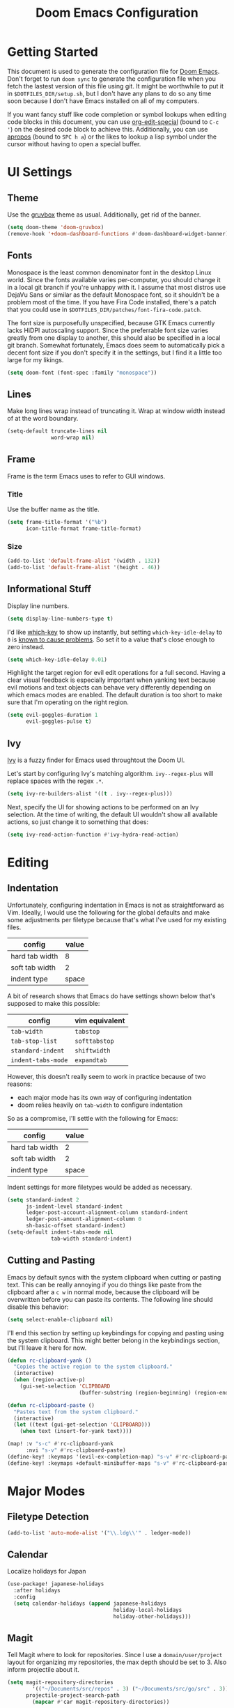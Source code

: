 #+TITLE: Doom Emacs Configuration

* Getting Started
This document is used to generate the configuration file for [[https://github.com/hlissner/doom-emacs][Doom Emacs]]. Don't
forget to run ~doom sync~ to generate the configuration file when you fetch
the lastest version of this file using git. It might be worthwhile to put it in
=$DOTFILES_DIR/setup.sh=, but I don't have any plans to do so any time soon
because I don't have Emacs installed on all of my computers.

If you want fancy stuff like code completion or symbol lookups when editing code
blocks in this document, you can use [[help:org-edit-special][org-edit-special]] (bound to =C-c '=) on the
desired code block to achieve this. Additionally, you can use [[help:apropos][apropos]] (bound to
=SPC h a=) or the likes to lookup a lisp symbol under the cursor without having
to open a special buffer.
* UI Settings
** Theme
Use the [[https://github.com/morhetz/gruvbox][gruvbox]] theme as usual. Additionally, get rid of the banner.

#+BEGIN_SRC emacs-lisp
(setq doom-theme 'doom-gruvbox)
(remove-hook '+doom-dashboard-functions #'doom-dashboard-widget-banner)
#+END_SRC
** Fonts
Monospace is the least common denominator font in the desktop Linux world. Since
the fonts available varies per-computer, you should change it in a local git
branch if you're unhappy with it. I assume that most distros use DejaVu Sans or
similar as the default Monospace font, so it shouldn't be a problem most of the
time. If you have Fira Code installed, there's a patch that you could use in
=$DOTFILES_DIR/patches/font-fira-code.patch=.

The font size is purposefully unspecified, because GTK Emacs currently lacks
HiDPI autoscaling support. Since the preferrable font size varies greatly from
one display to another, this should also be specified in a local git branch.
Somewhat fortunately, Emacs does seem to automatically pick a decent font size
if you don't specify it in the settings, but I find it a little too large for my
likings.

#+BEGIN_SRC emacs-lisp
(setq doom-font (font-spec :family "monospace"))
#+END_SRC
** Lines
Make long lines wrap instead of truncating it. Wrap at window width instead
of at the word boundary.

#+begin_src emacs-lisp
(setq-default truncate-lines nil
              word-wrap nil)
#+end_src
** Frame
Frame is the term Emacs uses to refer to GUI windows.
*** Title
Use the buffer name as the title.

#+BEGIN_SRC emacs-lisp
(setq frame-title-format '("%b")
      icon-title-format frame-title-format)
#+END_SRC
*** Size
#+BEGIN_SRC emacs-lisp
(add-to-list 'default-frame-alist '(width . 132))
(add-to-list 'default-frame-alist '(height . 46))
#+END_SRC
** Informational Stuff
Display line numbers.

#+BEGIN_SRC emacs-lisp
(setq display-line-numbers-type t)
#+END_SRC

I'd like [[https://github.com/justbur/emacs-which-key][which-key]] to show up instantly, but setting ~which-key-idle-delay~ to
~0~ is [[https://github.com/justbur/emacs-which-key/issues/134][known to cause problems]]. So set it to a value that's close enough to zero
instead.

#+BEGIN_SRC emacs-lisp
(setq which-key-idle-delay 0.01)
#+END_SRC

Highlight the target region for evil edit operations for a full second. Having a
clear visual feedback is especially important when yanking text because evil
motions and text objects can behave very differently depending on which emacs
modes are enabled. The default duration is too short to make sure that I'm
operating on the right region.

#+BEGIN_SRC emacs-lisp
(setq evil-goggles-duration 1
      evil-goggles-pulse t)
#+END_SRC
** Ivy
[[https://github.com/abo-abo/swiper][Ivy]] is a fuzzy finder for Emacs used throughtout the Doom UI.

Let's start by configuring Ivy's matching algorithm. ~ivy--regex-plus~ will
replace spaces with the regex ~.*~.

#+BEGIN_SRC emacs-lisp
(setq ivy-re-builders-alist '((t . ivy--regex-plus)))
#+END_SRC

Next, specify the UI for showing actions to be performed on an Ivy selection. At
the time of writing, the default UI wouldn't show all available actions, so just
change it to something that does:

#+BEGIN_SRC emacs-lisp
(setq ivy-read-action-function #'ivy-hydra-read-action)
#+END_SRC
* Editing
** Indentation
Unfortunately, configuring indentation in Emacs is not as straightforward as
Vim. Ideally, I would use the following for the global defaults and make some
adjustments per filetype because that's what I've used for my existing files.

| config         | value |
|----------------+-------|
| hard tab width |     8 |
| soft tab width |     2 |
| indent type    | space |

A bit of research shows that Emacs do have settings shown below that's supposed
to make this possible:

| config             | vim equivalent |
|--------------------+----------------|
| ~tab-width~        | ~tabstop~      |
| ~tab-stop-list~    | ~softtabstop~  |
| ~standard-indent~  | ~shiftwidth~   |
| ~indent-tabs-mode~ | ~expandtab~    |

However, this doesn't really seem to work in practice because of two reasons:

- each major mode has its own way of configuring indentation
- doom relies heavily on ~tab-width~ to configure indentation

So as a compromise, I'll settle with the following for Emacs:

| config         | value |
|----------------+-------|
| hard tab width |     2 |
| soft tab width |     2 |
| indent type    | space |

Indent settings for more filetypes would be added as necessary.

#+BEGIN_SRC emacs-lisp
(setq standard-indent 2
      js-indent-level standard-indent
      ledger-post-account-alignment-column standard-indent
      ledger-post-amount-alignment-column 0
      sh-basic-offset standard-indent)
(setq-default indent-tabs-mode nil
              tab-width standard-indent)
#+END_SRC
** Cutting and Pasting
Emacs by default syncs with the system clipboard when cutting or pasting text.
This can be really annoying if you do things like paste from the clipboard after
a =c w= in normal mode, because the clipboard will be overwritten before you can
paste its contents. The following line should disable this behavior:

#+BEGIN_SRC emacs-lisp
(setq select-enable-clipboard nil)
#+END_SRC

I'll end this section by setting up keybindings for copying and pasting using
the system clipboard. This might better belong in the keybindings section, but
I'll leave it here for now.

#+BEGIN_SRC emacs-lisp
(defun rc-clipboard-yank ()
  "Copies the active region to the system clipboard."
  (interactive)
  (when (region-active-p)
    (gui-set-selection 'CLIPBOARD
                       (buffer-substring (region-beginning) (region-end)))))

(defun rc-clipboard-paste ()
  "Pastes text from the system clipboard."
  (interactive)
  (let ((text (gui-get-selection 'CLIPBOARD)))
    (when text (insert-for-yank text))))

(map! :v "s-c" #'rc-clipboard-yank
      :nvi "s-v" #'rc-clipboard-paste)
(define-key! :keymaps '(evil-ex-completion-map) "s-v" #'rc-clipboard-paste)
(define-key! :keymaps +default-minibuffer-maps "s-v" #'rc-clipboard-paste)
#+END_SRC
* Major Modes
** Filetype Detection
#+BEGIN_SRC emacs-lisp
(add-to-list 'auto-mode-alist '("\\.ldg\\'" . ledger-mode))
#+END_SRC
** Calendar
Localize holidays for Japan

#+BEGIN_SRC emacs-lisp
(use-package! japanese-holidays
  :after holidays
  :config
  (setq calendar-holidays (append japanese-holidays
                                  holiday-local-holidays
                                  holiday-other-holidays)))
#+END_SRC
** Magit
Tell Magit where to look for repositories. Since I use a =domain/user/project=
layout for organizing my repositories, the max depth should be set to 3. Also
inform projectile about it.

#+BEGIN_SRC emacs-lisp
(setq magit-repository-directories
        '(("~/Documents/src/repos" . 3) ("~/Documents/src/go/src" . 3))
      projectile-project-search-path
        (mapcar #'car magit-repository-directories))
#+END_SRC

Add a command in the "push" menu to push to a remote without an explicit
refspec. This is useful if you want to use a refspec that you've specified in
your gitconfig.

#+BEGIN_SRC emacs-lisp
(after! magit
  (transient-append-suffix 'magit-push "r"
    '("R" "implicit refspecs" magit-push-to-remote)))
#+END_SRC

Add a keybinding to browse files in other git projects. It works similarly to
=SPC p p= (bound to [[elisp:(projectile-switch-project)][projectile-switch-project]]), but it can find projects not
visited before. It looks for git projects in ~magit-repository-directories~.

#+BEGIN_SRC emacs-lisp
(defun rc-browse-in-git-repo ()
  (interactive)
  (doom-project-browse (magit-read-repository)))

(map! :after magit
      :leader
      :prefix "g"
      :desc "Browse other git projects" "p" #'rc-browse-in-git-repo)
#+END_SRC
** Org Mode
Set default location for placing org files

#+BEGIN_SRC emacs-lisp
(setq org-directory "~/Documents/org/"
      org-archive-location (concat org-directory ".archive/%s::")
      org-roam-db-location (concat doom-cache-dir "org-roam.db")
      org-roam-directory (concat org-directory "notes/"))
#+END_SRC

Enable org-habit

#+BEGIN_SRC emacs-lisp
(after! org (add-to-list 'org-modules 'org-habit t))
#+END_SRC

Set the initial fold level. Only the headlines should be visible.

#+BEGIN_SRC emacs-lisp
(setq org-startup-folded 'content)
#+END_SRC

Show inline images by default

#+BEGIN_SRC emacs-lisp
(setq org-startup-with-inline-images t)
#+END_SRC
* Packages
** Default Init File
The default init file is the place where packagers can place their own
configuration. Doom disables this by default as an optimization, but this is
convinient for placing Nix related settings, e.g. configuration variables
pointing to the Nix store. Furthermore, my custom Home Manager module,
=dotfiles.emacs= does exactly this. So for the sake of convenience,
re-enable loading of the default init file.

#+begin_src emacs-lisp
(setq inhibit-default-init nil)
#+end_src
** Yankpad
[[https://github.com/Kungsgeten/yankpad][Yankpad]] is a plugin for managing snippets. The snippets are managed in
org mode format in a file path configured by ~yankpad-file~. The snippets
can be organized by filetype, project, or an user-defined category.

How does this differ from typical snippet plugins like yasnippet? Typical
snippet plugins are useful for snippets that are general purpose and
frequently used. They're best suited for quickly inserting commonly used
programming language constructs. On the other hand, Yankpad is better suited
for snippets that are more specialized which ends up being copy-pasted from
other files. It puts more emphasis on organization and management.

First, enable the plugin.

#+begin_src emacs-lisp
(use-package! yankpad :defer-incrementally t)
#+end_src

Next, add some keybindings. One is for inserting the snippets, and the other
is for switching between different categories of snippets.

#+begin_src emacs-lisp
(map! :after yankpad
      :leader
      (:prefix "i"
       :desc "Yankpad snippet" "S" #'yankpad-insert)
      (:prefix "t"
       :desc "Yankpad category" "s" #'yankpad-set-category))
#+end_src
* Workarounds
** TODO Fix for org inline images breaking org-babel
Issue in [[https://github.com/hlissner/doom-emacs/issues/3185][hlissner/doom-emacs#3185]]

#+BEGIN_SRC emacs-lisp
(defadvice! rc-fix/+org-inline-image-data-fn (_protocol link _description)
  :override #'+org-inline-image-data-fn
  "Interpret LINK as base64-encoded image data. Ignore all errors."
  (with-demoted-errors "%S" (base64-decode-string link)))
#+END_SRC
